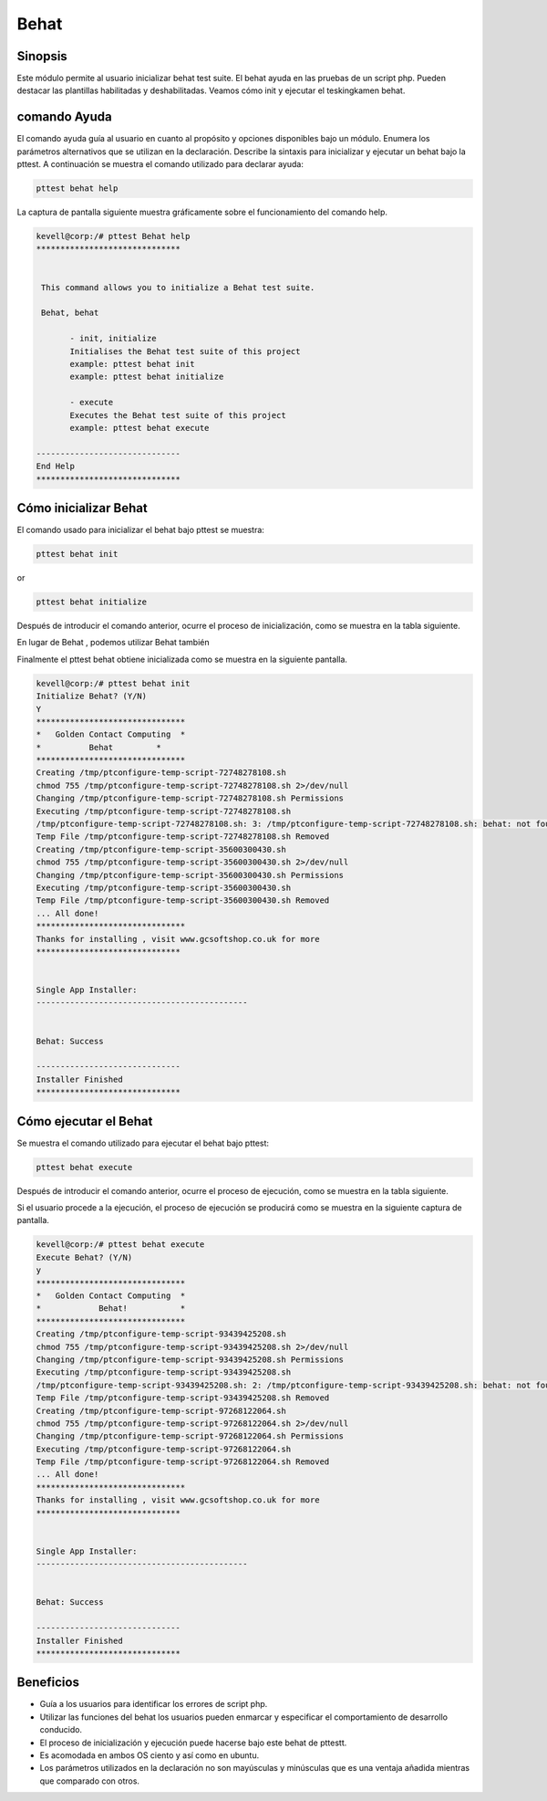 =========
Behat
=========

Sinopsis
------------

Este módulo permite al usuario inicializar behat test suite. El behat ayuda en las pruebas de un script php. Pueden destacar las plantillas habilitadas y deshabilitadas. Veamos cómo init y ejecutar el teskingkamen behat.

comando Ayuda
---------------------

El comando ayuda guía al usuario en cuanto al propósito y opciones disponibles bajo un módulo. Enumera los parámetros alternativos que se utilizan en la declaración. Describe la sintaxis para inicializar y ejecutar un behat bajo la pttest. A continuación se muestra el comando utilizado para declarar ayuda:


.. code-block:: bash

	pttest behat help

La captura de pantalla siguiente muestra gráficamente sobre el funcionamiento del comando help.


.. code-block:: bash

 kevell@corp:/# pttest Behat help
 ******************************


  This command allows you to initialize a Behat test suite.

  Behat, behat

        - init, initialize
        Initialises the Behat test suite of this project
        example: pttest behat init
        example: pttest behat initialize

        - execute
        Executes the Behat test suite of this project
        example: pttest behat execute

 ------------------------------
 End Help
 ******************************


Cómo inicializar Behat 
-----------------------------

El comando usado para inicializar el behat bajo pttest se muestra:

.. code-block:: bash

	pttest behat init

or 

.. code-block:: bash

	pttest behat initialize


Después de introducir el comando anterior, ocurre el proceso de inicialización, como se muestra en la tabla siguiente.


.. cssclass:: table-bordered

 +-----------------------+----------------------------------------+------------+---------------------------------------+
 | parámetros      	 | parámetro alternativo                  | opciones   | comentarios  			       |
 +=======================+========================================+============+=======================================+
 |Initialize Behat?      | En lugar de Behat , podemos utilizar   | Y(Yes)     | Si el usuario desea continuar el      |
 |(Y/N)			 | Behat también         		  |	       | init se puede introducir como Y.      |
 +-----------------------+----------------------------------------+------------+---------------------------------------+
 |Initialize Behat?      | En lugar de Behat , podemos utilizar   | N(No)      | Si el usuario desea salir del proceso |
 |(Y/N)			 | Behat también			  |	       | init que puede introducir como N.|    |
 +-----------------------+----------------------------------------+------------+---------------------------------------+


En lugar de Behat , podemos utilizar Behat también


Finalmente el pttest behat obtiene inicializada como se muestra en la siguiente pantalla.


.. code-block:: bash

 kevell@corp:/# pttest behat init
 Initialize Behat? (Y/N) 
 Y
 *******************************
 *   Golden Contact Computing  *
 *          Behat         *
 *******************************
 Creating /tmp/ptconfigure-temp-script-72748278108.sh
 chmod 755 /tmp/ptconfigure-temp-script-72748278108.sh 2>/dev/null
 Changing /tmp/ptconfigure-temp-script-72748278108.sh Permissions
 Executing /tmp/ptconfigure-temp-script-72748278108.sh
 /tmp/ptconfigure-temp-script-72748278108.sh: 3: /tmp/ptconfigure-temp-script-72748278108.sh: behat: not found
 Temp File /tmp/ptconfigure-temp-script-72748278108.sh Removed
 Creating /tmp/ptconfigure-temp-script-35600300430.sh
 chmod 755 /tmp/ptconfigure-temp-script-35600300430.sh 2>/dev/null
 Changing /tmp/ptconfigure-temp-script-35600300430.sh Permissions
 Executing /tmp/ptconfigure-temp-script-35600300430.sh
 Temp File /tmp/ptconfigure-temp-script-35600300430.sh Removed
 ... All done!
 *******************************
 Thanks for installing , visit www.gcsoftshop.co.uk for more
 ******************************


 Single App Installer:
 --------------------------------------------


 Behat: Success

 ------------------------------
 Installer Finished
 ******************************


Cómo ejecutar el Behat 
---------------------------

Se muestra el comando utilizado para ejecutar el behat bajo pttest:

.. code-block:: bash

	pttest behat execute
 

Después de introducir el comando anterior, ocurre el proceso de ejecución, como se muestra en la tabla siguiente.


.. cssclass:: table-bordered 

 +-----------------------+----------------------------------------+------------+-----------------------------------------------+
 | parámetros            | parámetro alternativo                  | opciones   | comentarios                                   |
 +=======================+========================================+============+===============================================+
 |Execute Behat?         | En lugar de Behat , podemos utilizar   | Y(Yes)     | Si el usuario desea continuar el proceso de   |
 |(Y/N)                  | Behat también                          |            | ejecución se puede introducir como Y.         |
 +-----------------------+----------------------------------------+------------+-----------------------------------------------+
 |Execute Behat?         | En lugar de Behat , podemos utilizar   | N(No)      | Si el usuario desea abandonar el proceso de   |
 |(Y/N)                  | Behat también                          |            | ejecución se puede introducir como N.|        |
 +-----------------------+----------------------------------------+------------+-----------------------------------------------+


Si el usuario procede a la ejecución, el proceso de ejecución se producirá como se muestra en la siguiente captura de pantalla.


.. code-block:: bash

 kevell@corp:/# pttest behat execute
 Execute Behat? (Y/N) 
 y
 *******************************
 *   Golden Contact Computing  *
 *            Behat!           *
 *******************************
 Creating /tmp/ptconfigure-temp-script-93439425208.sh
 chmod 755 /tmp/ptconfigure-temp-script-93439425208.sh 2>/dev/null
 Changing /tmp/ptconfigure-temp-script-93439425208.sh Permissions
 Executing /tmp/ptconfigure-temp-script-93439425208.sh
 /tmp/ptconfigure-temp-script-93439425208.sh: 2: /tmp/ptconfigure-temp-script-93439425208.sh: behat: not found
 Temp File /tmp/ptconfigure-temp-script-93439425208.sh Removed
 Creating /tmp/ptconfigure-temp-script-97268122064.sh
 chmod 755 /tmp/ptconfigure-temp-script-97268122064.sh 2>/dev/null
 Changing /tmp/ptconfigure-temp-script-97268122064.sh Permissions
 Executing /tmp/ptconfigure-temp-script-97268122064.sh
 Temp File /tmp/ptconfigure-temp-script-97268122064.sh Removed
 ... All done!
 *******************************
 Thanks for installing , visit www.gcsoftshop.co.uk for more
 ******************************


 Single App Installer:
 --------------------------------------------


 Behat: Success

 ------------------------------
 Installer Finished
 ******************************


Beneficios
-----------

* Guía a los usuarios para identificar los errores de script php. 
* Utilizar las funciones del behat los usuarios pueden enmarcar y especificar el comportamiento de desarrollo conducido. 
* El proceso de inicialización y ejecución puede hacerse bajo este behat de pttestt. 
* Es acomodada en ambos OS ciento y así como en ubuntu. 
* Los parámetros utilizados en la declaración no son mayúsculas y minúsculas que es una ventaja añadida mientras que comparado con otros.

